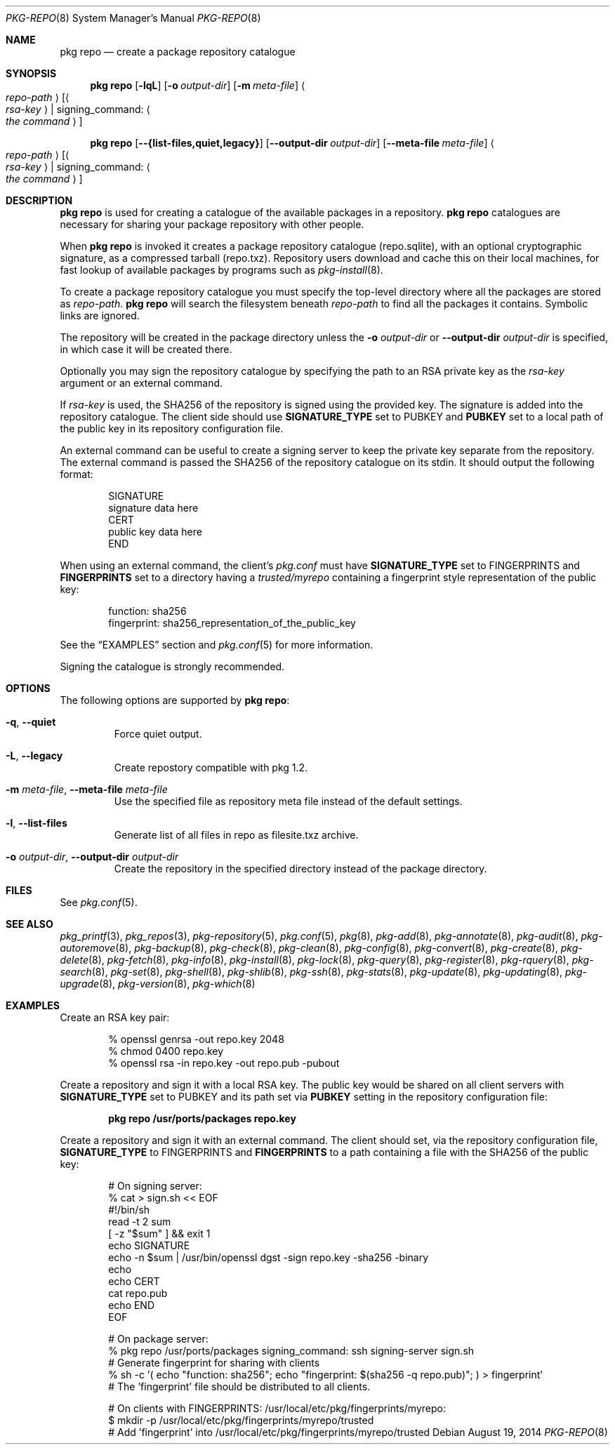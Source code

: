 .\"
.\" FreeBSD pkg - a next generation package for the installation and maintenance
.\" of non-core utilities.
.\"
.\" Redistribution and use in source and binary forms, with or without
.\" modification, are permitted provided that the following conditions
.\" are met:
.\" 1. Redistributions of source code must retain the above copyright
.\"    notice, this list of conditions and the following disclaimer.
.\" 2. Redistributions in binary form must reproduce the above copyright
.\"    notice, this list of conditions and the following disclaimer in the
.\"    documentation and/or other materials provided with the distribution.
.\"
.\"
.\"     @(#)pkg.8
.\" $FreeBSD$
.\"
.Dd August 19, 2014
.Dt PKG-REPO 8
.Os
.Sh NAME
.Nm "pkg repo"
.Nd create a package repository catalogue
.Sh SYNOPSIS
.Nm
.Op Fl lqL
.Op Fl o Ar output-dir
.Op Fl m Ar meta-file
.Ao Ar repo-path Ac Op Ao Ar rsa-key Ac | signing_command: Ao Ar the command Ac
.Pp
.Nm
.Op Cm --{list-files,quiet,legacy}
.Op Cm --output-dir Ar output-dir
.Op Cm --meta-file Ar meta-file
.Ao Ar repo-path Ac Op Ao Ar rsa-key Ac | signing_command: Ao Ar the command Ac
.Sh DESCRIPTION
.Nm
is used for creating a catalogue of the available
packages in a repository.
.Nm
catalogues are necessary for sharing your package repository with
other people.
.Pp
When
.Nm
is invoked it creates a package repository catalogue (repo.sqlite),
with an optional cryptographic signature, as a compressed tarball
(repo.txz).
Repository users download and cache this on their local machines,
for fast lookup of available packages by programs such as
.Xr pkg-install 8 .
.Pp
To create a package repository catalogue you must specify the
top-level directory where all the packages are stored as
.Ar repo-path .
.Nm
will search the filesystem beneath
.Ar repo-path
to find all the packages it contains.
Symbolic links are ignored.
.Pp
The repository will be created in the package directory unless the
.Fl o Ar output-dir
or
.Cm --output-dir Ar output-dir
is specified, in which case it will be created there.
.Pp
Optionally you may sign the repository catalogue by specifying the
path to an RSA private key as the
.Ar rsa-key
argument or an external command.
.Pp
If
.Ar rsa-key
is used, the SHA256 of the repository is signed using the provided key.
The signature is added into the repository catalogue.
The client side should use
.Sy SIGNATURE_TYPE
set to
.Dv PUBKEY
and
.Sy PUBKEY
set to a local path of the public key in its repository configuration file.
.Pp
An external command can be useful to create a signing server to keep the
private key separate from the repository.
The external command is passed the SHA256 of the repository
catalogue on its stdin.
It should output the following format:
.Bd -literal -offset indent
SIGNATURE
signature data here
CERT
public key data here
END
.Ed
.Pp
When using an external command, the client's
.Pa pkg.conf
must have
.Sy SIGNATURE_TYPE
set to
.Dv FINGERPRINTS
and
.Sy FINGERPRINTS
set to a directory having a
.Pa trusted/myrepo
containing a fingerprint style representation of the public key:
.Bd -literal -offset indent
function: sha256
fingerprint: sha256_representation_of_the_public_key
.Ed
.Pp
See the
.Sx EXAMPLES
section and
.Xr pkg.conf 5
for more information.
.Pp
Signing the catalogue is strongly recommended.
.Sh OPTIONS
The following options are supported by
.Nm :
.Bl -tag -width quiet
.It Fl q , Cm --quiet
Force quiet output.
.It Fl L , Cm --legacy
Create repostory compatible with pkg 1.2.
.It Fl m Ar meta-file , Cm --meta-file Ar meta-file
Use the specified file as repository meta file instead of the default settings.
.It Fl l , Cm --list-files
Generate list of all files in repo as filesite.txz archive.
.It Fl o Ar output-dir , Cm --output-dir Ar output-dir
Create the repository in the specified directory instead of the package directory.
.El
.Sh FILES
See
.Xr pkg.conf 5 .
.Sh SEE ALSO
.Xr pkg_printf 3 ,
.Xr pkg_repos 3 ,
.Xr pkg-repository 5 ,
.Xr pkg.conf 5 ,
.Xr pkg 8 ,
.Xr pkg-add 8 ,
.Xr pkg-annotate 8 ,
.Xr pkg-audit 8 ,
.Xr pkg-autoremove 8 ,
.Xr pkg-backup 8 ,
.Xr pkg-check 8 ,
.Xr pkg-clean 8 ,
.Xr pkg-config 8 ,
.Xr pkg-convert 8 ,
.Xr pkg-create 8 ,
.Xr pkg-delete 8 ,
.Xr pkg-fetch 8 ,
.Xr pkg-info 8 ,
.Xr pkg-install 8 ,
.Xr pkg-lock 8 ,
.Xr pkg-query 8 ,
.Xr pkg-register 8 ,
.Xr pkg-rquery 8 ,
.Xr pkg-search 8 ,
.Xr pkg-set 8 ,
.Xr pkg-shell 8 ,
.Xr pkg-shlib 8 ,
.Xr pkg-ssh 8 ,
.Xr pkg-stats 8 ,
.Xr pkg-update 8 ,
.Xr pkg-updating 8 ,
.Xr pkg-upgrade 8 ,
.Xr pkg-version 8 ,
.Xr pkg-which 8
.Sh EXAMPLES
Create an RSA key pair:
.Bd -literal -offset indent
% openssl genrsa -out repo.key 2048
% chmod 0400 repo.key
% openssl rsa -in repo.key -out repo.pub -pubout
.Ed
.Pp
Create a repository and sign it with a local RSA key.
The public key would be shared on all client servers with
.Sy SIGNATURE_TYPE
set to
.Dv PUBKEY
and its path set via
.Sy PUBKEY
setting in the repository configuration file:
.Pp
.Dl pkg repo /usr/ports/packages repo.key
.Pp
Create a repository and sign it with an external command.
The client should set, via the repository configuration file,
.Sy SIGNATURE_TYPE
to
.Dv FINGERPRINTS
and
.Sy FINGERPRINTS
to a path containing a file with the SHA256 of the public key:
.Bd -literal -offset indent
# On signing server:
% cat > sign.sh << EOF
#!/bin/sh
read -t 2 sum
[ -z "$sum" ] && exit 1
echo SIGNATURE
echo -n $sum | /usr/bin/openssl dgst -sign repo.key -sha256 -binary
echo
echo CERT
cat repo.pub
echo END
EOF

# On package server:
% pkg repo /usr/ports/packages signing_command: ssh signing-server sign.sh
# Generate fingerprint for sharing with clients
% sh -c '( echo "function: sha256"; echo "fingerprint: $(sha256 -q repo.pub)"; ) > fingerprint'
# The 'fingerprint' file should be distributed to all clients.

# On clients with FINGERPRINTS: /usr/local/etc/pkg/fingerprints/myrepo:
$ mkdir -p /usr/local/etc/pkg/fingerprints/myrepo/trusted
# Add 'fingerprint' into /usr/local/etc/pkg/fingerprints/myrepo/trusted

.Ed

